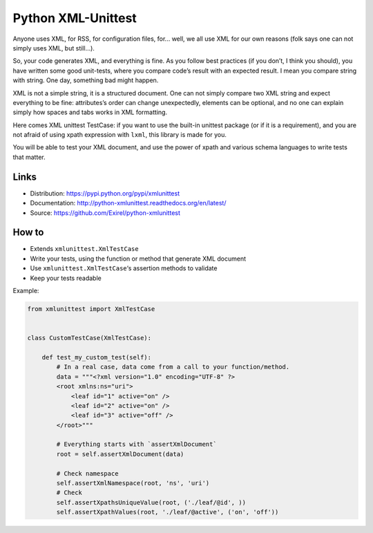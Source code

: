 ===================
Python XML-Unittest
===================

.. image:: https://travis-ci.org/Exirel/python-xmlunittest.svg?branch=master
    :target: https://travis-ci.org/Exirel/python-xmlunittest
.. image:: https://coveralls.io/repos/Exirel/python-xmlunittest/badge.svg?branch=master&service=github
    :target: https://coveralls.io/github/Exirel/python-xmlunittest?branch=master
.. image:: https://gemnasium.com/Exirel/python-xmlunittest.svg
    :target: https://gemnasium.com/Exirel/python-xmlunittest
.. image:: https://badge.fury.io/py/xmlunittest.svg
    :target: http://badge.fury.io/py/xmlunittest

Anyone uses XML, for RSS, for configuration files, for... well, we all use XML
for our own reasons (folk says one can not simply uses XML, but still...).

So, your code generates XML, and everything is fine. As you follow best
practices (if you don’t, I think you should), you have written some good
unit-tests, where you compare code’s result with an expected result. I mean you
compare string with string. One day, something bad might happen.

XML is not a simple string, it is a structured document. One can not simply
compare two XML string and expect everything to be fine: attributes’s order can
change unexpectedly, elements can be optional, and no one can explain simply
how spaces and tabs works in XML formatting.

Here comes XML unittest TestCase: if you want to use the built-in unittest
package (or if it is a requirement), and you are not afraid of using xpath
expression with ``lxml``, this library is made for you.

You will be able to test your XML document, and use the power of xpath and
various schema languages to write tests that matter.


Links
=====

- Distribution: https://pypi.python.org/pypi/xmlunittest
- Documentation: http://python-xmlunittest.readthedocs.org/en/latest/
- Source: https://github.com/Exirel/python-xmlunittest


How to
======

- Extends ``xmlunittest.XmlTestCase``
- Write your tests, using the function or method that generate XML document
- Use ``xmlunittest.XmlTestCase``‘s assertion methods to validate
- Keep your tests readable

Example:

.. code-block:: python

    from xmlunittest import XmlTestCase


    class CustomTestCase(XmlTestCase):

        def test_my_custom_test(self):
            # In a real case, data come from a call to your function/method.
            data = """<?xml version="1.0" encoding="UTF-8" ?>
            <root xmlns:ns="uri">
                <leaf id="1" active="on" />
                <leaf id="2" active="on" />
                <leaf id="3" active="off" />
            </root>"""

            # Everything starts with `assertXmlDocument`
            root = self.assertXmlDocument(data)

            # Check namespace
            self.assertXmlNamespace(root, 'ns', 'uri')
            # Check
            self.assertXpathsUniqueValue(root, ('./leaf/@id', ))
            self.assertXpathValues(root, './leaf/@active', ('on', 'off'))
